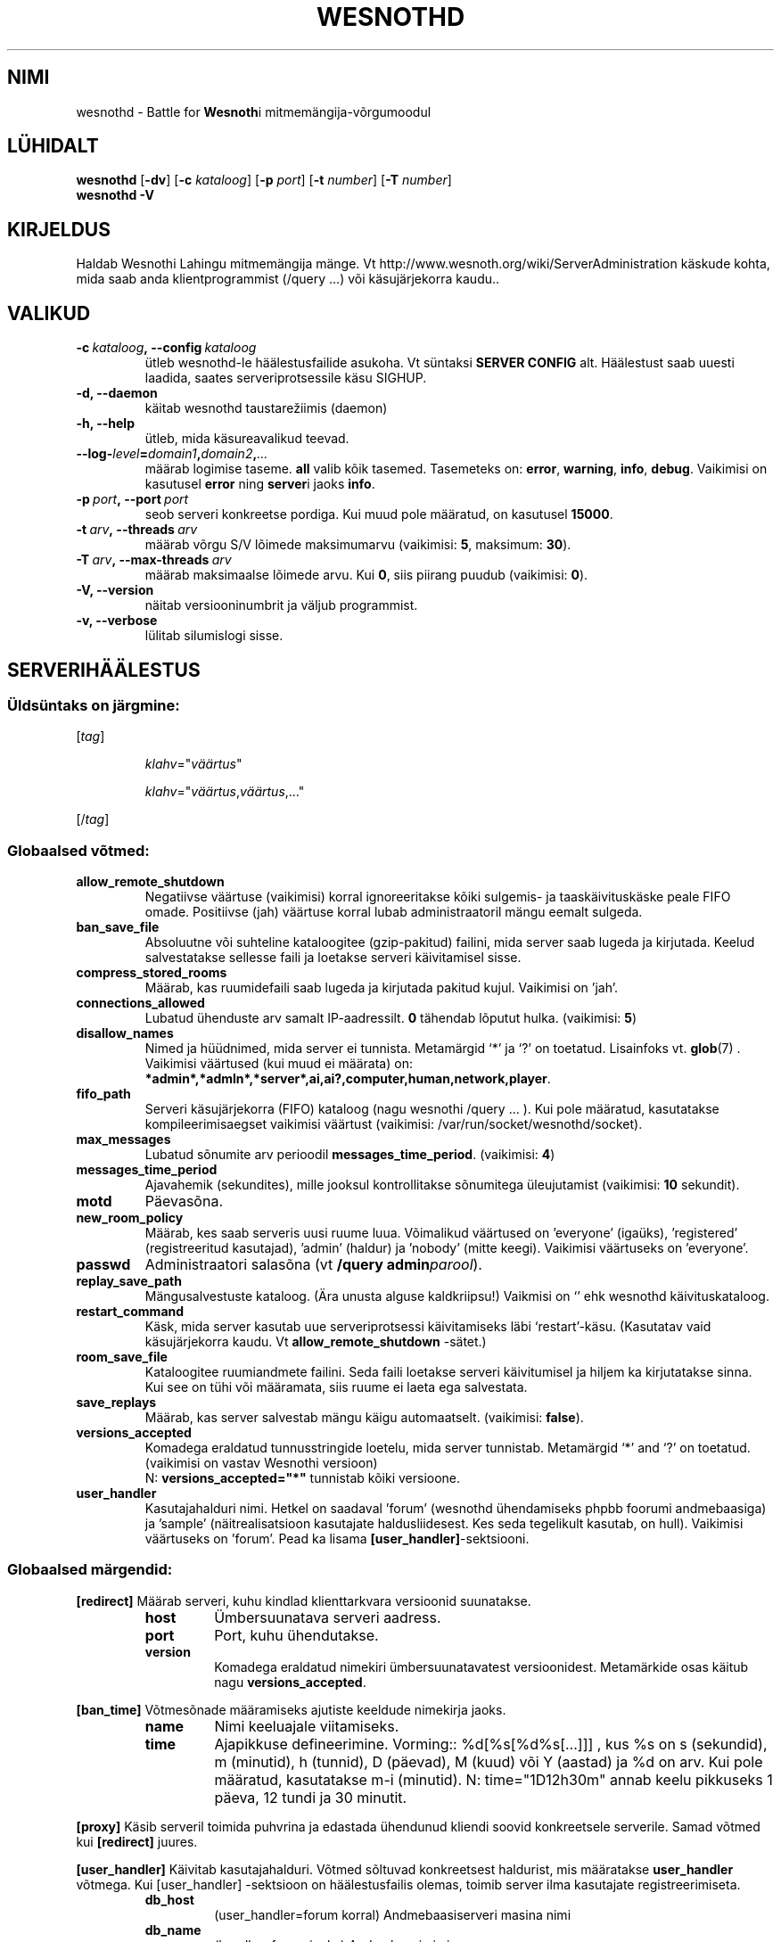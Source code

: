 .\" This program is free software; you can redistribute it and/or modify
.\" it under the terms of the GNU General Public License as published by
.\" the Free Software Foundation; either version 2 of the License, or
.\" (at your option) any later version.
.\"
.\" This program is distributed in the hope that it will be useful,
.\" but WITHOUT ANY WARRANTY; without even the implied warranty of
.\" MERCHANTABILITY or FITNESS FOR A PARTICULAR PURPOSE.  See the
.\" GNU General Public License for more details.
.\"
.\" You should have received a copy of the GNU General Public License
.\" along with this program; if not, write to the Free Software
.\" Foundation, Inc., 51 Franklin Street, Fifth Floor, Boston, MA  02110-1301  USA
.\"
.
.\"*******************************************************************
.\"
.\" This file was generated with po4a. Translate the source file.
.\"
.\"*******************************************************************
.TH WESNOTHD 6 2013 wesnothd "Wesnothi Lahingu mitmemängija\-võrgumoodul"
.
.SH NIMI
.
wesnothd \- Battle for \fBWesnoth\fPi mitmemängija\-võrgumoodul
.
.SH LÜHIDALT
.
\fBwesnothd\fP [\|\fB\-dv\fP\|] [\|\fB\-c\fP \fIkataloog\fP\|] [\|\fB\-p\fP \fIport\fP\|]
[\|\fB\-t\fP \fInumber\fP\|] [\|\fB\-T\fP \fInumber\fP\|]
.br
\fBwesnothd\fP \fB\-V\fP
.
.SH KIRJELDUS
.
Haldab Wesnothi Lahingu mitmemängija mänge. Vt
http://www.wesnoth.org/wiki/ServerAdministration käskude kohta, mida saab
anda klientprogrammist (/query ...) või käsujärjekorra kaudu..
.
.SH VALIKUD
.
.TP 
\fB\-c\ \fP\fIkataloog\fP\fB,\ \-\-config\fP\fI\ kataloog\fP
ütleb wesnothd\-le häälestusfailide asukoha. Vt süntaksi  \fBSERVER CONFIG\fP
alt. Häälestust saab uuesti laadida, saates serveriprotsessile käsu SIGHUP.
.TP 
\fB\-d, \-\-daemon\fP
käitab wesnothd taustarežiimis (daemon)
.TP 
\fB\-h, \-\-help\fP
ütleb, mida käsureavalikud teevad.
.TP 
\fB\-\-log\-\fP\fIlevel\fP\fB=\fP\fIdomain1\fP\fB,\fP\fIdomain2\fP\fB,\fP\fI...\fP
määrab logimise taseme.  \fBall\fP valib kõik tasemed.  Tasemeteks on:
\fBerror\fP,\ \fBwarning\fP,\ \fBinfo\fP,\ \fBdebug\fP.  Vaikimisi on kasutusel \fBerror\fP
ning \fBserver\fPi jaoks \fBinfo\fP.
.TP 
\fB\-p\ \fP\fIport\fP\fB,\ \-\-port\fP\fI\ port\fP
seob serveri konkreetse pordiga. Kui muud pole määratud, on kasutusel
\fB15000\fP.
.TP 
\fB\-t\ \fP\fIarv\fP\fB,\ \-\-threads\fP\fI\ arv\fP
määrab võrgu S/V lõimede maksimumarvu (vaikimisi: \fB5\fP,\ maksimum:\ \fB30\fP).
.TP 
\fB\-T\ \fP\fIarv\fP\fB,\ \-\-max\-threads\fP\fI\ arv\fP
määrab maksimaalse lõimede arvu.  Kui \fB0\fP, siis piirang puudub (vaikimisi:
\fB0\fP).
.TP 
\fB\-V, \-\-version\fP
näitab versiooninumbrit ja väljub programmist.
.TP 
\fB\-v, \-\-verbose\fP
lülitab silumislogi sisse.
.
.SH SERVERIHÄÄLESTUS
.
.SS "Üldsüntaks on järgmine:"
.
.P
[\fItag\fP]
.IP
\fIklahv\fP="\fIväärtus\fP"
.IP
\fIklahv\fP="\fIväärtus\fP,\fIväärtus\fP,..."
.P
[/\fItag\fP]
.
.SS "Globaalsed võtmed:"
.
.TP 
\fBallow_remote_shutdown\fP
Negatiivse väärtuse (vaikimisi) korral ignoreeritakse kõiki sulgemis\- ja
taaskäivituskäske peale FIFO omade.  Positiivse (jah) väärtuse korral lubab
administraatoril mängu eemalt sulgeda.
.TP 
\fBban_save_file\fP
Absoluutne või suhteline kataloogitee (gzip\-pakitud) failini, mida server
saab lugeda ja kirjutada. Keelud salvestatakse sellesse faili ja loetakse
serveri käivitamisel sisse.
.TP 
\fBcompress_stored_rooms\fP
Määrab, kas ruumidefaili saab lugeda ja kirjutada pakitud kujul. Vaikimisi
on 'jah'.
.TP 
\fBconnections_allowed\fP
Lubatud ühenduste arv samalt IP\-aadressilt. \fB0\fP tähendab lõputut
hulka. (vaikimisi: \fB5\fP)
.TP 
\fBdisallow_names\fP
Nimed ja hüüdnimed, mida server ei tunnista. Metamärgid `*' ja `?' on
toetatud. Lisainfoks vt. \fBglob\fP(7) .  Vaikimisi väärtused (kui muud ei
määrata) on:
\fB*admin*,*admln*,*server*,ai,ai?,computer,human,network,player\fP.
.TP 
\fBfifo_path\fP
Serveri käsujärjekorra (FIFO) kataloog (nagu wesnothi /query ... ).  Kui
pole määratud, kasutatakse kompileerimisaegset vaikimisi väärtust
(vaikimisi: /var/run/socket/wesnothd/socket).
.TP 
\fBmax_messages\fP
Lubatud sõnumite arv perioodil \fBmessages_time_period\fP. (vaikimisi: \fB4\fP)
.TP 
\fBmessages_time_period\fP
Ajavahemik (sekundites), mille jooksul kontrollitakse sõnumitega
üleujutamist (vaikimisi: \fB10\fP sekundit).
.TP 
\fBmotd\fP
Päevasõna.
.TP 
\fBnew_room_policy\fP
Määrab, kes saab serveris uusi ruume luua. Võimalikud väärtused on
\&'everyone' (igaüks), 'registered' (registreeritud kasutajad), 'admin'
(haldur) ja 'nobody' (mitte keegi). Vaikimisi väärtuseks on 'everyone'.
.TP 
\fBpasswd\fP
Administraatori salasõna (vt \fB/query admin\fP\fIparool\fP).
.TP 
\fBreplay_save_path\fP
Mängusalvestuste kataloog. (Ära unusta alguse kaldkriipsu!) Vaikmisi on `'
ehk wesnothd käivituskataloog.
.TP 
\fBrestart_command\fP
Käsk, mida server kasutab uue serveriprotsessi käivitamiseks läbi
`restart'\-käsu. (Kasutatav vaid käsujärjekorra kaudu. Vt
\fBallow_remote_shutdown\fP \-sätet.)
.TP 
\fBroom_save_file\fP
Kataloogitee ruumiandmete failini. Seda faili loetakse serveri käivitumisel
ja hiljem ka kirjutatakse sinna. Kui see on tühi või määramata, siis ruume
ei laeta ega salvestata.
.TP 
\fBsave_replays\fP
Määrab, kas server salvestab mängu käigu automaatselt. (vaikimisi:
\fBfalse\fP).
.TP 
\fBversions_accepted\fP
Komadega eraldatud tunnusstringide loetelu, mida server
tunnistab. Metamärgid `*' and `?' on toetatud.  (vaikimisi on vastav
Wesnothi versioon)
.br
N: \fBversions_accepted="*"\fP tunnistab kõiki versioone.
.TP  
\fBuser_handler\fP
Kasutajahalduri nimi. Hetkel on saadaval 'forum' (wesnothd ühendamiseks
phpbb foorumi andmebaasiga) ja 'sample' (näitrealisatsioon kasutajate
haldusliidesest. Kes seda tegelikult kasutab, on hull). Vaikimisi väärtuseks
on 'forum'. Pead ka lisama \fB[user_handler]\fP\-sektsiooni.
.
.SS "Globaalsed märgendid:"
.
.P
\fB[redirect]\fP Määrab serveri, kuhu kindlad klienttarkvara versioonid
suunatakse.
.RS
.TP 
\fBhost\fP
Ümbersuunatava serveri aadress.
.TP 
\fBport\fP
Port, kuhu ühendutakse.
.TP 
\fBversion\fP
Komadega eraldatud nimekiri ümbersuunatavatest versioonidest. Metamärkide
osas käitub nagu \fBversions_accepted\fP.
.RE
.P
\fB[ban_time]\fP Võtmesõnade määramiseks ajutiste keeldude nimekirja jaoks.
.RS
.TP 
\fBname\fP
Nimi keeluajale viitamiseks.
.TP 
\fBtime\fP
Ajapikkuse defineerimine. Vorming:: %d[%s[%d%s[...]]] , kus %s on s
(sekundid), m (minutid), h (tunnid), D (päevad), M (kuud) või Y (aastad) ja
%d on arv.  Kui  pole määratud, kasutatakse m\-i (minutid). N:
time="1D12h30m" annab keelu pikkuseks 1 päeva, 12 tundi ja 30 minutit.
.RE
.P
\fB[proxy]\fP Käsib serveril toimida puhvrina ja edastada ühendunud kliendi
soovid konkreetsele serverile.   Samad võtmed kui \fB[redirect]\fP juures.
.RE
.P
\fB[user_handler]\fP Käivitab kasutajahalduri. Võtmed sõltuvad konkreetsest
haldurist, mis määratakse \fBuser_handler\fP võtmega. Kui [user_handler]
\-sektsioon on häälestusfailis olemas, toimib server ilma kasutajate
registreerimiseta.
.RS
.TP  
\fBdb_host\fP
(user_handler=forum korral) Andmebaasiserveri masina nimi
.TP  
\fBdb_name\fP
(handler=forum jaoks) Andmebaasi nimi
.TP  
\fBdb_user\fP
(user_handler=forum jaoks) Kasutajanimi, millega baasi sisse logida
.TP  
\fBdb_password\fP
(user_handler=forum jaoks) Kasutaja salasõna
.TP  
\fBdb_users_table\fP
(user_handler=forum jaoks) Tabeli nimi, kuhu salvestatakse phpbb foorumi
kasutajainfo. Tõenäoliselt on see <table\-prefix>_users
(e.g. phpbb3_users).
.TP  
\fBdb_extra_table\fP
(user_handler=forum jaoks) Tabeli nimi, kuhu wesnothd salvestab
kasutajainfo. See tuleb luua käsitsi. N: CREATE TABLE
<tabel>(kasutaja VARCHAR(255) PRIMARY KEY, user_lastvisit INT
UNSIGNED NOT NULL DEFAULT 0, user_is_moderator TINYINT(4) NOT NULL DEFAULT
0);
.TP  
\fBuser_expiration\fP
 (user_handler=sample jaoks). Aeg päevades, mille möödumisel konto aegub.
.RE
.P
\fB[mail]\fP Häälestab SMTP\-serveri, mille kaudu kasutajahaldur saab saata
e\-kirju. Praegu saadaval vaid 'sample'\-kasutajahaldurile..
.RS
.TP  
\fBserver\fP
Postiserveri nimi
.TP  
\fBusername\fP
Postiserveri kasutajanimi
.TP  
\fBpassword\fP
Kasutaja parool.
.TP  
\fBfrom_address\fP
Sinu sõnumi vastuseaadress.
.TP  
\fBmail_port\fP
Port, kus e\-postiserver jookseb. Vaikimisi on see 25.
.
.SH VÄLJUMISOLEK
.
Tavapärane väljumisolek on 0, kui server korralikult peatati. Olek 2
tähistab käsureaparameetrite viga.
.
.SH AUTOR
.
Kirjutaja David White <davidnwhite@verizon.net>. Muutjad:  Nils
Kneuper <crazy\-ivanovic@gmx.net>, ott <ott@gaon.net>,
Soliton <soliton.de@gmail.com> ja Thomas Baumhauer
<thomas.baumhauer@gmail.com>.  Selle manuaalilehe algne autor oli
Cyril Bouthors <cyril@bouthors.org>.
.br
Külasta ametlikku kodulehte: http://www.wesnoth.org/
.
.SH AUTORIÕIGUS
.
Copyright \(co 2003\-2017 David White <davidnwhite@verizon.net>
.br
See on vaba tarkvara \- see tarkvara kasutab Vaba Tarkvara Sihtasutuse
koostatud GPL litsentsi versiooni 2. Garantiid EI OLE, isegi mitte
müügikõlbulikkuse või kindlaks otstarbeks kasutuskõlbulikkuse suhtes.
.
.SH LISAINFO
.
\fBwesnoth\fP(6).
